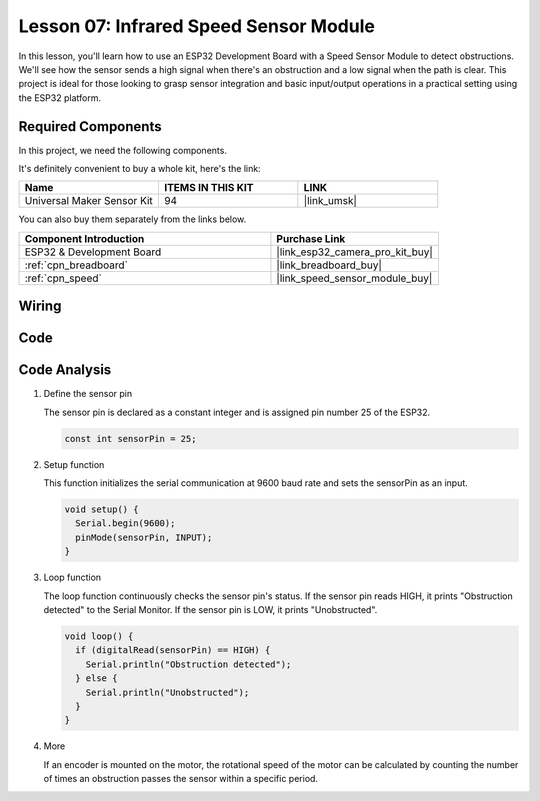 .. _esp32_lesson07_speed:

Lesson 07: Infrared Speed Sensor Module
==========================================

In this lesson, you'll learn how to use an ESP32 Development Board with a Speed Sensor Module to detect obstructions. We'll see how the sensor sends a high signal when there's an obstruction and a low signal when the path is clear. This project is ideal for those looking to grasp sensor integration and basic input/output operations in a practical setting using the ESP32 platform.

Required Components
--------------------------

In this project, we need the following components. 

It's definitely convenient to buy a whole kit, here's the link: 

.. list-table::
    :widths: 20 20 20
    :header-rows: 1

    *   - Name	
        - ITEMS IN THIS KIT
        - LINK
    *   - Universal Maker Sensor Kit
        - 94
        - |link_umsk|

You can also buy them separately from the links below.

.. list-table::
    :widths: 30 20
    :header-rows: 1

    *   - Component Introduction
        - Purchase Link

    *   - ESP32 & Development Board
        - |link_esp32_camera_pro_kit_buy|
    *   - :ref:`cpn_breadboard`
        - |link_breadboard_buy|
    *   - :ref:`cpn_speed`
        - |link_speed_sensor_module_buy|


Wiring
---------------------------

.. image:: img/Lesson_07_Speed_esp32_bb.png
    :width: 100%


Code
---------------------------

.. raw:: html

    <iframe src=https://create.arduino.cc/editor/sunfounder01/bdf494c6-c0b1-4dbd-89bc-ce671db41bbb/preview?embed style="height:510px;width:100%;margin:10px 0" frameborder=0></iframe>

Code Analysis
---------------------------

#. Define the sensor pin

   The sensor pin is declared as a constant integer and is assigned pin number 25 of the ESP32.

   .. code-block:: arduino

      const int sensorPin = 25;

#. Setup function

   This function initializes the serial communication at 9600 baud rate and sets the sensorPin as an input.

   .. code-block:: arduino
    
      void setup() {
        Serial.begin(9600);
        pinMode(sensorPin, INPUT);
      }

#. Loop function

   The loop function continuously checks the sensor pin's status.
   If the sensor pin reads HIGH, it prints "Obstruction detected" to the Serial Monitor.
   If the sensor pin is LOW, it prints "Unobstructed".

   .. code-block:: arduino

      void loop() {
        if (digitalRead(sensorPin) == HIGH) {
          Serial.println("Obstruction detected");
        } else {
          Serial.println("Unobstructed");
        }
      }

#. More

   If an encoder is mounted on the motor, the rotational speed of the motor can be calculated by counting the number of times an obstruction passes the sensor within a specific period.

   .. image:: img/Lesson_07_Encoder_Disk.png
      :align: center
      :width: 20%